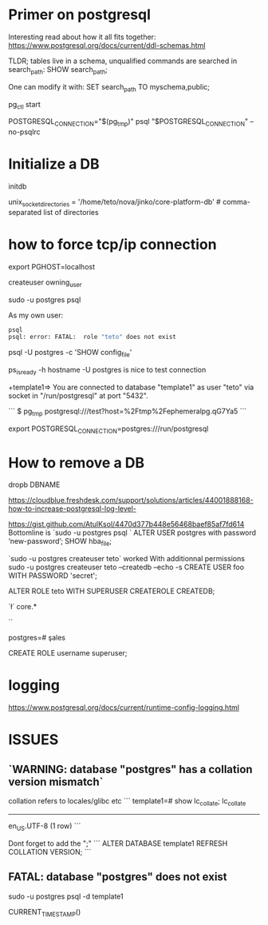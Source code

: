 * Primer on postgresql

Interesting read about how it all fits together:
https://www.postgresql.org/docs/current/ddl-schemas.html

TLDR; tables live in a schema, unqualified commands are searched in search_path:
SHOW search_path;

One can modify it with:
SET search_path TO myschema,public;


pg_ctl start

POSTGRESQL_CONNECTION="$(pg_tmp)"
psql "$POSTGRESQL_CONNECTION" --no-psqlrc 

* Initialize a DB

  initdb

unix_socket_directories = '/home/teto/nova/jinko/core-platform-db'	# comma-separated list of directories

\conninfo

* how to force tcp/ip connection

  export PGHOST=localhost

createuser owning_user

sudo -u postgres psql 

As my own user:
 #+BEGIN_SRC sh
 psql
 psql: error: FATAL:  role "teto" does not exist
 #+END_SRC

psql -U postgres -c 'SHOW config_file'

ps_isready -h hostname -U postgres is nice to test connection

+template1=> \conninfo
You are connected to database "template1" as user "teto" via socket in "/run/postgresql" at port "5432".

```
$ pg_tmp 
postgresql:///test?host=%2Ftmp%2Fephemeralpg.qG7Ya5
```

export POSTGRESQL_CONNECTION=postgres:///run/postgresql

* How to remove a DB

 dropb DBNAME

https://cloudblue.freshdesk.com/support/solutions/articles/44001888168-how-to-increase-postgresql-log-level-

# Peer authentication failed for user "postgres"
https://gist.github.com/AtulKsol/4470d377b448e56468baef85af7fd614
Bottomline is `sudo -u postgres psql `
ALTER USER postgres with password ‘new-password’;
SHOW hba_file;

`sudo -u postgres createuser teto` worked
With additionnal permissions
sudo -u postgres createuser teto --createdb --echo -s
CREATE USER foo WITH PASSWORD 'secret';

# 
ALTER ROLE teto WITH SUPERUSER CREATEROLE CREATEDB;

# How to list the tables ?
`\l`
\dt core.*

# list users
`\du`

# how to switch databases ?
postgres=# \c sales

CREATE ROLE username superuser;

# \dt

* logging

 https://www.postgresql.org/docs/current/runtime-config-logging.html

* ISSUES

** `WARNING:  database "postgres" has a collation version mismatch`

collation refers to locales/glibc etc
```
template1=# show lc_collate;
 lc_collate  
-------------
 en_US.UTF-8
(1 row)
```

Dont forget to add the ";"
```
ALTER DATABASE template1 REFRESH COLLATION VERSION;
```

** FATAL:  database "postgres" does not exist

sudo -u postgres psql  -d template1


CURRENT_TIMESTAMP()
